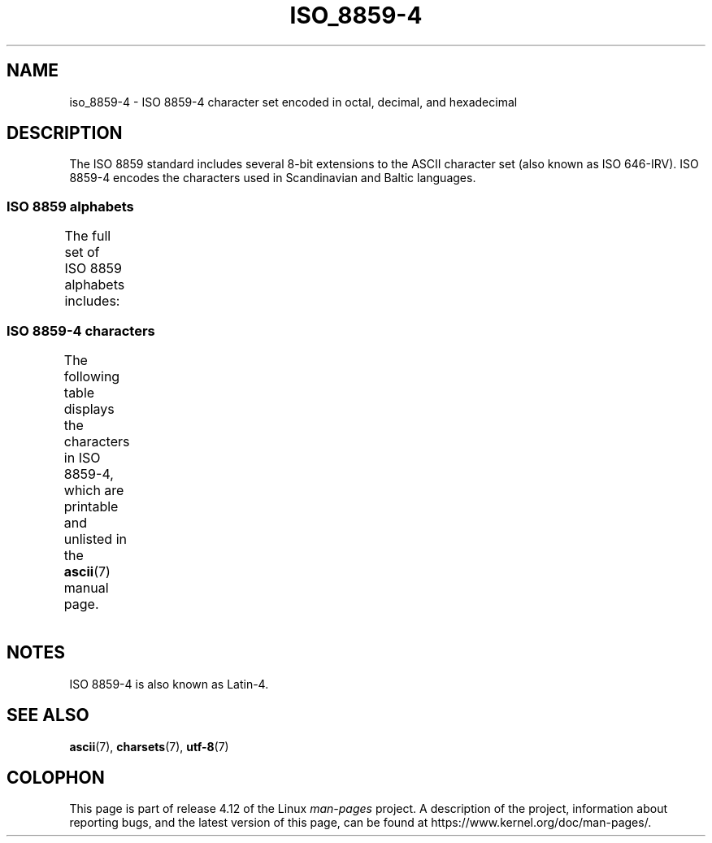 '\" t -*- coding: UTF-8 -*-
.\" Copyright 2009  Lefteris Dimitroulakis (edimitro@tee.gr)
.\"
.\" %%%LICENSE_START(GPLv2+_DOC_FULL)
.\" This is free documentation; you can redistribute it and/or
.\" modify it under the terms of the GNU General Public License as
.\" published by the Free Software Foundation; either version 2 of
.\" the License, or (at your option) any later version.
.\"
.\" The GNU General Public License's references to "object code"
.\" and "executables" are to be interpreted as the output of any
.\" document formatting or typesetting system, including
.\" intermediate and printed output.
.\"
.\" This manual is distributed in the hope that it will be useful,
.\" but WITHOUT ANY WARRANTY; without even the implied warranty of
.\" MERCHANTABILITY or FITNESS FOR A PARTICULAR PURPOSE.  See the
.\" GNU General Public License for more details.
.\"
.\" You should have received a copy of the GNU General Public
.\" License along with this manual; if not, see
.\" <http://www.gnu.org/licenses/>.
.\" %%%LICENSE_END
.\"
.TH ISO_8859-4 7 2014-10-02 "Linux" "Linux Programmer's Manual"
.SH NAME
iso_8859-4 \- ISO 8859-4 character set encoded in octal, decimal,
and hexadecimal
.SH DESCRIPTION
The ISO 8859 standard includes several 8-bit extensions to the ASCII
character set (also known as ISO 646-IRV).
ISO 8859-4 encodes the
characters used in Scandinavian and Baltic languages.
.SS ISO 8859 alphabets
The full set of ISO 8859 alphabets includes:
.TS
l l.
ISO 8859-1	West European languages (Latin-1)
ISO 8859-2	Central and East European languages (Latin-2)
ISO 8859-3	Southeast European and miscellaneous languages (Latin-3)
ISO 8859-4	Scandinavian/Baltic languages (Latin-4)
ISO 8859-5	Latin/Cyrillic
ISO 8859-6	Latin/Arabic
ISO 8859-7	Latin/Greek
ISO 8859-8	Latin/Hebrew
ISO 8859-9	Latin-1 modification for Turkish (Latin-5)
ISO 8859-10	Lappish/Nordic/Eskimo languages (Latin-6)
ISO 8859-11	Latin/Thai
ISO 8859-13	Baltic Rim languages (Latin-7)
ISO 8859-14	Celtic (Latin-8)
ISO 8859-15	West European languages (Latin-9)
ISO 8859-16	Romanian (Latin-10)
.TE
.SS ISO 8859-4 characters
The following table displays the characters in ISO 8859-4, which
are printable and unlisted in the
.BR ascii (7)
manual page.
.TS
l l l c lp-1.
Oct	Dec	Hex	Char	Description
_
240	160	A0	 	NO-BREAK SPACE
241	161	A1	Ą	LATIN CAPITAL LETTER A WITH OGONEK
242	162	A2	ĸ	LATIN SMALL LETTER KRA (Greenlandic)
243	163	A3	Ŗ	LATIN CAPITAL LETTER R WITH CEDILLA
244	164	A4	¤	CURRENCY SIGN
245	165	A5	Ĩ	LATIN CAPITAL LETTER I WITH TILDE
246	166	A6	Ļ	LATIN CAPITAL LETTER L WITH CEDILLA
247	167	A7	§	SECTION SIGN
250	168	A8	¨	DIAERESIS
251	169	A9	Š	LATIN CAPITAL LETTER S WITH CARON
252	170	AA	Ē	LATIN CAPITAL LETTER E WITH MACRON
253	171	AB	Ģ	LATIN CAPITAL LETTER G WITH CEDILLA
254	172	AC	Ŧ	LATIN CAPITAL LETTER T WITH STROKE
255	173	AD	­	SOFT HYPHEN
256	174	AE	Ž	LATIN CAPITAL LETTER Z WITH CARON
257	175	AF	¯	MACRON
260	176	B0	°	DEGREE SIGN
261	177	B1	ą	LATIN SMALL LETTER A WITH OGONEK
262	178	B2	˛	OGONEK
263	179	B3	ŗ	LATIN SMALL LETTER R WITH CEDILLA
264	180	B4	´	ACUTE ACCENT
265	181	B5	ĩ	LATIN SMALL LETTER I WITH TILDE
266	182	B6	ļ	LATIN SMALL LETTER L WITH CEDILLA
267	183	B7	ˇ	CARON
270	184	B8	¸	CEDILLA
271	185	B9	š	LATIN SMALL LETTER S WITH CARON
272	186	BA	ē	LATIN SMALL LETTER E WITH MACRON
273	187	BB	ģ	LATIN SMALL LETTER G WITH CEDILLA
274	188	BC	ŧ	LATIN SMALL LETTER T WITH STROKE
275	189	BD	Ŋ	LATIN CAPITAL LETTER ENG
276	190	BE	ž	LATIN SMALL LETTER Z WITH CARON
277	191	BF	ŋ	LATIN SMALL LETTER ENG
300	192	C0	Ā	LATIN CAPITAL LETTER A WITH MACRON
301	193	C1	Á	LATIN CAPITAL LETTER A WITH ACUTE
302	194	C2	Â	LATIN CAPITAL LETTER A WITH CIRCUMFLEX
303	195	C3	Ã	LATIN CAPITAL LETTER A WITH TILDE
304	196	C4	Ä	LATIN CAPITAL LETTER A WITH DIAERESIS
305	197	C5	Å	LATIN CAPITAL LETTER A WITH RING ABOVE
306	198	C6	Æ	LATIN CAPITAL LETTER AE
307	199	C7	Į	LATIN CAPITAL LETTER I WITH OGONEK
310	200	C8	Č	LATIN CAPITAL LETTER C WITH CARON
311	201	C9	É	LATIN CAPITAL LETTER E WITH ACUTE
312	202	CA	Ę	LATIN CAPITAL LETTER E WITH OGONEK
313	203	CB	Ë	LATIN CAPITAL LETTER E WITH DIAERESIS
314	204	CC	Ė	LATIN CAPITAL LETTER E WITH DOT ABOVE
315	205	CD	Í	LATIN CAPITAL LETTER I WITH ACUTE
316	206	CE	Î	LATIN CAPITAL LETTER I WITH CIRCUMFLEX
317	207	CF	Ī	LATIN CAPITAL LETTER I WITH MACRON
320	208	D0	Đ	LATIN CAPITAL LETTER D WITH STROKE
321	209	D1	Ņ	LATIN CAPITAL LETTER N WITH CEDILLA
322	210	D2	Ō	LATIN CAPITAL LETTER O WITH MACRON
323	211	D3	Ķ	LATIN CAPITAL LETTER K WITH CEDILLA
324	212	D4	Ô	LATIN CAPITAL LETTER O WITH CIRCUMFLEX
325	213	D5	Õ	LATIN CAPITAL LETTER O WITH TILDE
326	214	D6	Ö	LATIN CAPITAL LETTER O WITH DIAERESIS
327	215	D7	×	MULTIPLICATION SIGN
330	216	D8	Ø	LATIN CAPITAL LETTER O WITH STROKE
331	217	D9	Ų	LATIN CAPITAL LETTER U WITH OGONEK
332	218	DA	Ú	LATIN CAPITAL LETTER U WITH ACUTE
333	219	DB	Û	LATIN CAPITAL LETTER U WITH CIRCUMFLEX
334	220	DC	Ü	LATIN CAPITAL LETTER U WITH DIAERESIS
335	221	DD	Ũ	LATIN CAPITAL LETTER U WITH TILDE
336	222	DE	Ū	LATIN CAPITAL LETTER U WITH MACRON
337	223	DF	ß	LATIN SMALL LETTER SHARP S
340	224	E0	ā	LATIN SMALL LETTER A WITH MACRON
341	225	E1	á	LATIN SMALL LETTER A WITH ACUTE
342	226	E2	â	LATIN SMALL LETTER A WITH CIRCUMFLEX
343	227	E3	ã	LATIN SMALL LETTER A WITH TILDE
344	228	E4	ä	LATIN SMALL LETTER A WITH DIAERESIS
345	229	E5	å	LATIN SMALL LETTER A WITH RING ABOVE
346	230	E6	æ	LATIN SMALL LETTER AE
347	231	E7	į	LATIN SMALL LETTER I WITH OGONEK
350	232	E8	č	LATIN SMALL LETTER C WITH CARON
351	233	E9	é	LATIN SMALL LETTER E WITH ACUTE
352	234	EA	ę	LATIN SMALL LETTER E WITH OGONEK
353	235	EB	ë	LATIN SMALL LETTER E WITH DIAERESIS
354	236	EC	ė	LATIN SMALL LETTER E WITH DOT ABOVE
355	237	ED	í	LATIN SMALL LETTER I WITH ACUTE
356	238	EE	î	LATIN SMALL LETTER I WITH CIRCUMFLEX
357	239	EF	ī	LATIN SMALL LETTER I WITH MACRON
360	240	F0	đ	LATIN SMALL LETTER D WITH STROKE
361	241	F1	ņ	LATIN SMALL LETTER N WITH CEDILLA
362	242	F2	ō	LATIN SMALL LETTER O WITH MACRON
363	243	F3	ķ	LATIN SMALL LETTER K WITH CEDILLA
364	244	F4	ô	LATIN SMALL LETTER O WITH CIRCUMFLEX
365	245	F5	õ	LATIN SMALL LETTER O WITH TILDE
366	246	F6	ö	LATIN SMALL LETTER O WITH DIAERESIS
367	247	F7	÷	DIVISION SIGN
370	248	F8	ø	LATIN SMALL LETTER O WITH STROKE
371	249	F9	ų	LATIN SMALL LETTER U WITH OGONEK
372	250	FA	ú	LATIN SMALL LETTER U WITH ACUTE
373	251	FB	û	LATIN SMALL LETTER U WITH CIRCUMFLEX
374	252	FC	ü	LATIN SMALL LETTER U WITH DIAERESIS
375	253	FD	ũ	LATIN SMALL LETTER U WITH TILDE
376	254	FE	ū	LATIN SMALL LETTER U WITH MACRON
377	255	FF	˙	DOT ABOVE
.TE
.SH NOTES
ISO 8859-4 is also known as Latin-4.
.SH SEE ALSO
.BR ascii (7),
.BR charsets (7),
.BR utf-8 (7)
.SH COLOPHON
This page is part of release 4.12 of the Linux
.I man-pages
project.
A description of the project,
information about reporting bugs,
and the latest version of this page,
can be found at
\%https://www.kernel.org/doc/man\-pages/.
